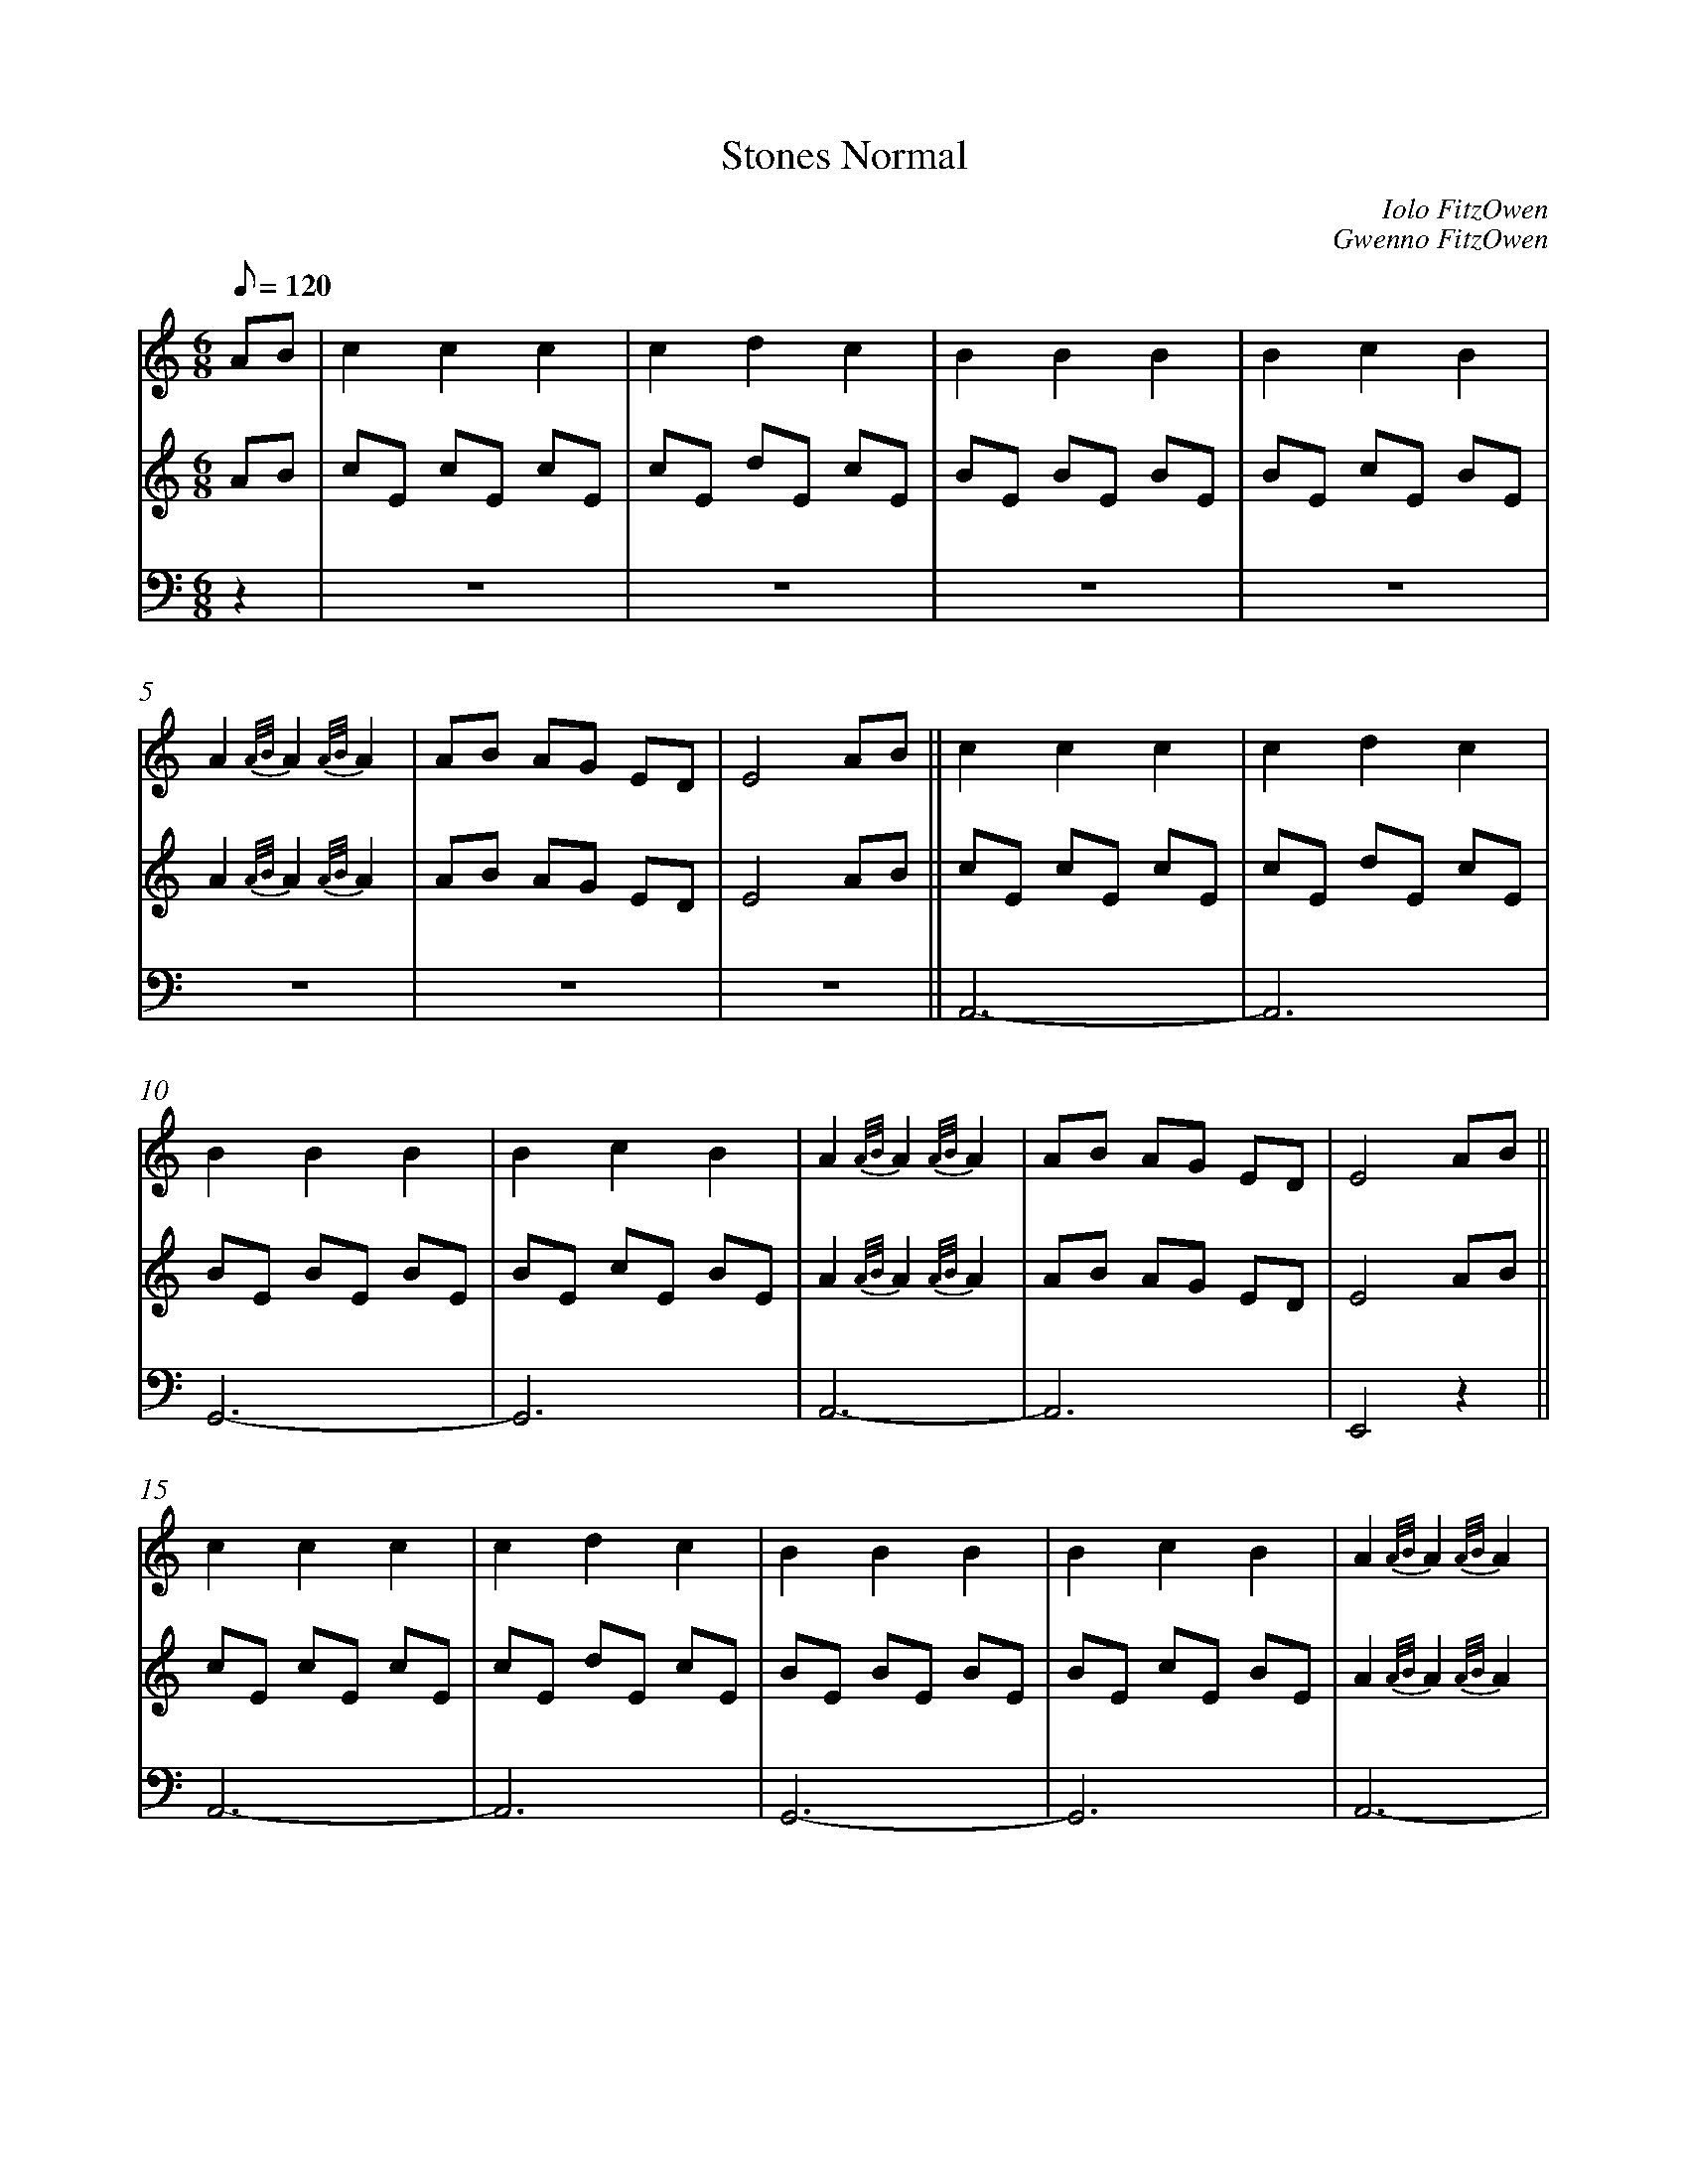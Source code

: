 %abc
%%abc-alias My music
%%abc-creator ABCexplorer 1.6.1 [2018/02/06]
%%measurenb 0

X:1
T: Stones Normal
C: Iolo FitzOwen
C: Gwenno FitzOwen
M: 6/8
L: 1/8
Q: 120
K:C
% 1: Harp, 2:Lute. 3: Organ or acordeon?
[V:1]AB|c2 c2 c2|c2 d2 c2|B2 B2 B2|B2 c2 B2|
[V:2]AB|cE cE cE|cE dE cE|BE BE BE|BE cE BE|
[V:3]z2|z6|z6|z6|z6|
[V:1]A2 {A/B/}A2 {A/B/}A2|AB AG ED|E4 AB||c2 c2 c2|c2 d2 c2|
[V:2]A2 {A/B/}A2 {A/B/}A2|AB AG ED|E4 AB||cE cE cE|cE dE cE|
[V:3]z6|z6|z6||A,,6-   |A,,6|
[V:1]B2 B2 B2|B2 c2 B2|A2 {A/B/}A2 {A/B/}A2|AB AG ED|E4 AB||
[V:2]BE BE BE|BE cE BE|A2 {A/B/}A2 {A/B/}A2|AB AG ED|E4 AB||
[V:3]G,,6-   |G,,6    |A,,6-               |A,,6    |E,,4 z2||
[V:1]c2 c2 c2|c2 d2 c2|B2 B2 B2|B2 c2 B2|A2 {A/B/}A2 {A/B/}A2|
[V:2]cE cE cE|cE dE cE|BE BE BE|BE cE BE|A2 {A/B/}A2 {A/B/}A2|
[V:3]A,,6-   |A,,6    |G,,6-   |G,,6    |A,,6-               |
[V:1]AB AG EG|A4  ||[M:4/4]AB||c6             dc |B6             cB |
[V:2]AB AG EG|A4  ||[M:4/4]z2||z E, A,C E,A, CE,|z D, G,B, D,G, B,D,|
[V:3]A,,6    |A,,4||[M:4/4]z2||A,,8                |G,,8            |
[V:1]A4-      A B AG  |E6               AB   |c4       B2   c2 |d4        c2   d2  |
[V:2]z E, A,C E,A, CE, |z B,, E,B, B,,E, B,B,,|z E, A,C E,A, CE,|z D, G,B, D,G, B,D,|
[V:3]A,,8              |E,,8                  |A,,8             |G,,8               |
[V:1]e8-               |e4        A2   B2     |c4       d2  c2  |B4         c2  B2  |
[V:2]z E, A,C E,A, CE,|z B,, E,B, B,,E, B,B,,|z E, A,C E,A, CE,|z D, G,B, D,G, B,D,|
[V:3]A,,8              |E,,8                  |A,,8             |G,,8              |
[V:1]A3     B A2   G2 |E4         A2    B2   |c4       d2   c2 |B4        A3     G |
[V:2]z E, A,C E,A, CE,|z B,, E,B, B,,E, B,B,,|z E, A,C E,A, CE,|z D, G,B, D,G, B,D,|
[V:3]A,,8             |E,,8                  |A,,8             |G,,8               |
[V:1]B2 A6-           |A6    AB||c6            dc |B6             cB |
[V:2]z E, A,C E,A, CE,|A,,6  z2||z E, A,C E,A, CE,|z D, G,B, D,G, B,D,|
[V:3]A,,8             |A,,6  z2||A,,8                |G,,8            |
[V:1]A4-      A B AG  |E6               AB   |c4       B2   c2 |d4        c2   d2  |
[V:2]z E, A,C E,A, CE, |z B,, E,B, B,,E, B,B,,|z E, A,C E,A, CE,|z D, G,B, D,G, B,D,|
[V:3]A,,8              |E,,8                  |A,,8             |G,,8               |
[V:1]e8-               |e4        A2   B2     |c4       d2  c2  |B4         c2  B2  |
[V:2]z E, A,C E,A, CE,|z B,, E,B, B,,E, B,B,,|z E, A,C E,A, CE,|z D, G,B, D,G, B,D,|
[V:3]A,,8              |E,,8                  |A,,8             |G,,8              |
[V:1]A3     B A2   G2 |E4         A2    B2   |c4       d2   c2 |B4        A3     G |
[V:2]z E, A,C E,A, CE,|z B,, E,B, B,,E, B,B,,|z E, A,C E,A, CE,|z D, G,B, D,G, B,D,|
[V:3]A,,8             |E,,8                  |A,,8             |G,,8               |
[V:1]B2 A6-           |A6   cd|e d4      c de-|
[V:2]z E, A,C E,A, CE,|A,,6 z2|z G, CE G,C EG,|
[V:3]A,,8             |A,,6 z2|C,8            |
[V:1]e4      d2  c2   |d c3      B2 cd-   |d4        c2   B2  |c4       A2   Bc-|
[V:2]z G, CE G,C EG,  |z D, G,B, D,G, B,D,|z D, G,B, D,G, B,D,|z E, A,C E,A, CE,|
[V:3]C,8              |G,,8               |E,,8               |A,,8             |
[V:1]c4-      c B2  A |G8                     |G4         A2    B2   |c B3     A2   cB-|
[V:2]z E, A,C E,A, CE,|z B,, E,B, B,,E, B, B,,|z B,, E,B, B,,E, B,B,,|z E, A,C E,A, CE,|
[V:3]A,,8             |E,,8                   |E,,8                  |A,,8             |
[V:1]B6             cB  |c3     B A G2   E-|E4         A2    B2   |
[V:2]z D, G,B, D,G, B,D,|z E, A,C E,A, C E,|z B,, E,B, B,,E, B,B,,|
[V:3]G,,8               |A,,8              |E,,8                  |
[V:1]c4       d3    c |B4        A3     G |B2   A6-         |A8||
[V:2]z E, A,C E,A, CE,|z D, G,B, D,G, B,D,|z E, A,C E,A, CE,|A,,8||
[V:3]A,,8             |G,,8               |A,,8             |A,,8||
